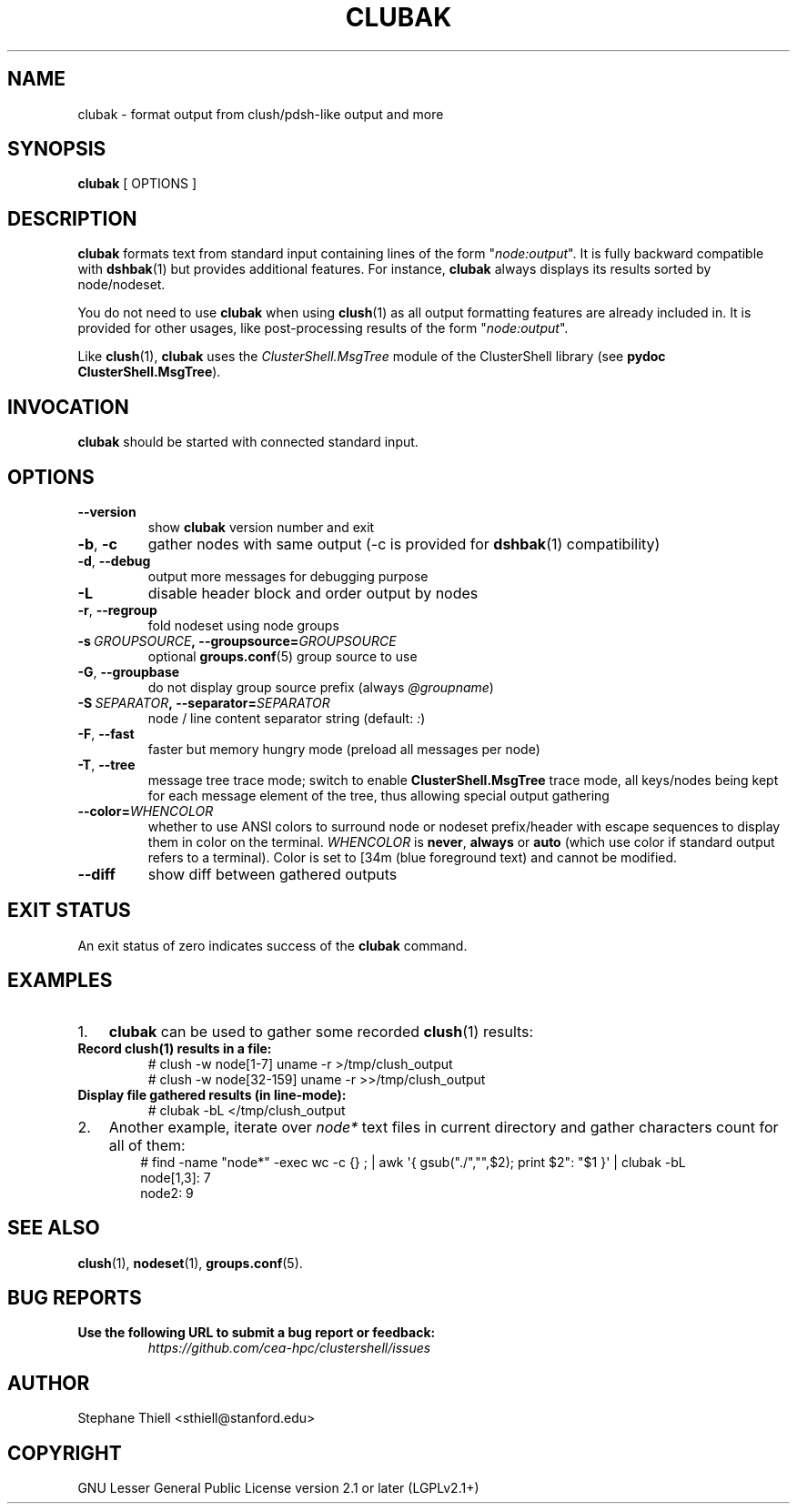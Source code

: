 .\" Man page generated from reStructuredText.
.
.TH CLUBAK 1 "2017-09-01" "1.7.81" "ClusterShell User Manual"
.SH NAME
clubak \- format output from clush/pdsh-like output and more
.
.nr rst2man-indent-level 0
.
.de1 rstReportMargin
\\$1 \\n[an-margin]
level \\n[rst2man-indent-level]
level margin: \\n[rst2man-indent\\n[rst2man-indent-level]]
-
\\n[rst2man-indent0]
\\n[rst2man-indent1]
\\n[rst2man-indent2]
..
.de1 INDENT
.\" .rstReportMargin pre:
. RS \\$1
. nr rst2man-indent\\n[rst2man-indent-level] \\n[an-margin]
. nr rst2man-indent-level +1
.\" .rstReportMargin post:
..
.de UNINDENT
. RE
.\" indent \\n[an-margin]
.\" old: \\n[rst2man-indent\\n[rst2man-indent-level]]
.nr rst2man-indent-level -1
.\" new: \\n[rst2man-indent\\n[rst2man-indent-level]]
.in \\n[rst2man-indent\\n[rst2man-indent-level]]u
..
.SH SYNOPSIS
.sp
\fBclubak\fP [ OPTIONS ]
.SH DESCRIPTION
.sp
\fBclubak\fP formats text from standard input containing lines of the form
"\fInode:output\fP".  It is fully backward compatible with \fBdshbak\fP(1) but
provides additional features. For instance, \fBclubak\fP always displays
its results sorted by node/nodeset.
.sp
You do not need to use \fBclubak\fP when using \fBclush\fP(1) as all output
formatting features are already included in. It is provided for other usages,
like post\-processing results of the form "\fInode:output\fP".
.sp
Like \fBclush\fP(1), \fBclubak\fP uses the \fIClusterShell.MsgTree\fP module of the
ClusterShell library (see \fBpydoc ClusterShell.MsgTree\fP).
.SH INVOCATION
.sp
\fBclubak\fP should be started with connected standard input.
.SH OPTIONS
.INDENT 0.0
.TP
.B \-\-version
show \fBclubak\fP version number and exit
.TP
.B \-b\fP,\fB  \-c
gather nodes with same output (\-c is provided for \fBdshbak\fP(1)
compatibility)
.TP
.B \-d\fP,\fB  \-\-debug
output more messages for debugging purpose
.TP
.B \-L
disable header block and order output by nodes
.TP
.B \-r\fP,\fB  \-\-regroup
fold nodeset using node groups
.TP
.BI \-s \ GROUPSOURCE\fP,\fB \ \-\-groupsource\fB= GROUPSOURCE
optional \fBgroups.conf\fP(5) group source to use
.TP
.B \-G\fP,\fB  \-\-groupbase
do not display group source prefix (always \fI@groupname\fP)
.TP
.BI \-S \ SEPARATOR\fP,\fB \ \-\-separator\fB= SEPARATOR
node / line content separator string (default: \fI:\fP)
.TP
.B \-F\fP,\fB  \-\-fast
faster but memory hungry mode (preload all messages per node)
.TP
.B \-T\fP,\fB  \-\-tree
message tree trace mode; switch to enable \fBClusterShell.MsgTree\fP trace mode, all keys/nodes being kept for each message element of the tree, thus allowing special output gathering
.TP
.BI \-\-color\fB= WHENCOLOR
whether to use ANSI colors to surround node or nodeset prefix/header with escape sequences to display them in color on the terminal. \fIWHENCOLOR\fP is \fBnever\fP, \fBalways\fP or \fBauto\fP (which use color if standard output refers to a terminal). Color is set to [34m (blue foreground text) and cannot be modified.
.TP
.B \-\-diff
show diff between gathered outputs
.UNINDENT
.SH EXIT STATUS
.sp
An exit status of zero indicates success of the \fBclubak\fP command.
.SH EXAMPLES
.INDENT 0.0
.IP 1. 3
\fBclubak\fP can be used to gather some recorded \fBclush\fP(1) results:
.UNINDENT
.INDENT 0.0
.TP
.B Record \fBclush\fP(1) results in a file:
.nf
# clush \-w node[1\-7] uname \-r >/tmp/clush_output
# clush \-w node[32\-159] uname \-r >>/tmp/clush_output
.fi
.sp
.TP
.B Display file gathered results (in line\-mode):
.nf
# clubak \-bL </tmp/clush_output
.fi
.sp
.UNINDENT
.INDENT 0.0
.IP 2. 3
Another example, iterate over \fInode*\fP text files in current directory and gather characters count for all of them:
.INDENT 3.0
.INDENT 3.5
.nf
# find \-name "node*" \-exec wc \-c {} ; | awk \(aq{ gsub("./","",$2); print $2": "$1 }\(aq | clubak \-bL
node[1,3]: 7
node2: 9
.fi
.sp
.UNINDENT
.UNINDENT
.UNINDENT
.SH SEE ALSO
.sp
\fBclush\fP(1), \fBnodeset\fP(1), \fBgroups.conf\fP(5).
.SH BUG REPORTS
.INDENT 0.0
.TP
.B Use the following URL to submit a bug report or feedback:
\fI\%https://github.com/cea\-hpc/clustershell/issues\fP
.UNINDENT
.SH AUTHOR
Stephane Thiell <sthiell@stanford.edu>
.SH COPYRIGHT
GNU Lesser General Public License version 2.1 or later (LGPLv2.1+)
.\" Generated by docutils manpage writer.
.
